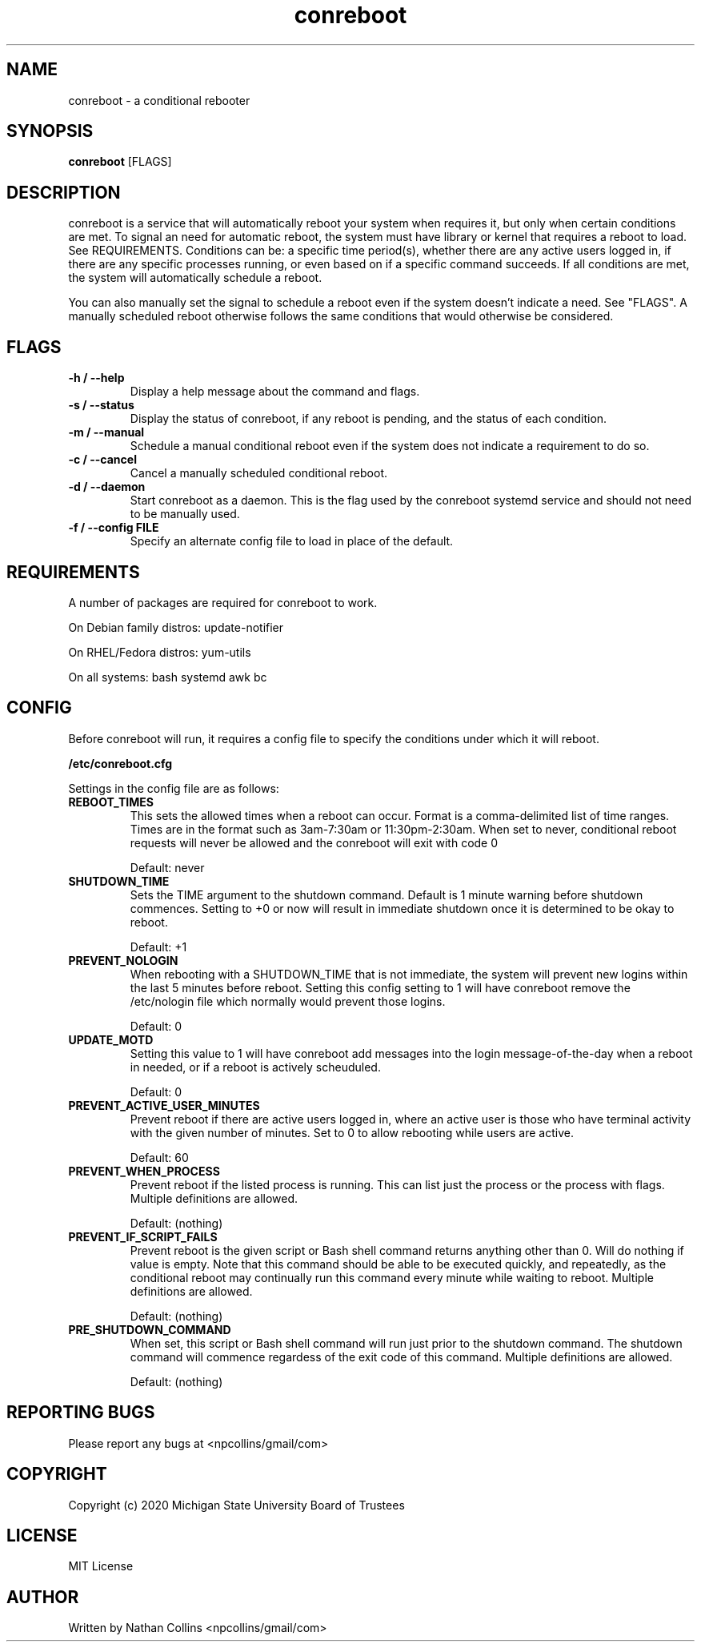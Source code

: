 .TH "conreboot" "1" "30 Mar 2023" "" ""
.SH "NAME"
conreboot \- a conditional rebooter

.SH "SYNOPSIS"
.B conreboot
[FLAGS]

.SH "DESCRIPTION"
.PP
conreboot is a service that will automatically reboot your system
when requires it, but only when certain conditions are met.
To signal an need for automatic reboot, the system must have library
or kernel that requires a reboot to load. See REQUIREMENTS.
Conditions can be: a specific time period(s), whether there are any
active users logged in, if there are any specific processes running,
or even based on if a specific command succeeds. If all conditions
are met, the system will automatically schedule a reboot.

.PP
You can also manually set the signal to schedule a reboot even
if the system doesn't indicate a need. See "FLAGS". A manually
scheduled reboot otherwise follows the same conditions that
would otherwise be considered.

.SH "FLAGS"
.TP
.B -h / --help
Display a help message about the command and flags.
.TP
.B -s / --status
Display the status of conreboot, if any reboot is pending, and
the status of each condition.
.TP
.B -m / --manual
Schedule a manual conditional reboot even if the system does
not indicate a requirement to do so.
.TP
.B -c / --cancel
Cancel a manually scheduled conditional reboot.
.TP
.B -d / --daemon
Start conreboot as a daemon. This is the flag used by the
conreboot systemd service and should not need to be manually used.
.TP
.B -f / --config FILE
Specify an alternate config file to load in place of the default.

.SH "REQUIREMENTS"
.TP
A number of packages are required for conreboot to work.
.PP
On Debian family distros:  update-notifier
.PP
On RHEL/Fedora distros:  yum-utils
.PP
On all systems: bash systemd awk bc

.SH "CONFIG"
.PP
Before conreboot will run, it requires a config file to specify the
conditions under which it will reboot.
.PP
.B
/etc/conreboot.cfg
.PP
Settings in the config file are as follows:

.TP
.B REBOOT_TIMES
This sets the allowed times when a reboot can occur. Format is a
comma-delimited list of time ranges. Times are in the format such
as 3am-7:30am or 11:30pm-2:30am. When set to never, conditional
reboot requests will never be allowed and the conreboot will exit
with code 0
.IP
Default: never

.TP
.B SHUTDOWN_TIME
Sets the TIME argument to the shutdown command. Default is 1 minute
warning before shutdown commences. Setting to +0 or now will result
in immediate shutdown once it is determined to be okay to reboot.
.IP
Default: +1

.TP
.B PREVENT_NOLOGIN
When rebooting with a SHUTDOWN_TIME that is not immediate, the
system will prevent new logins within the last 5 minutes before
reboot. Setting this config setting to 1 will have conreboot
remove the /etc/nologin file which normally would prevent those logins.
.IP
Default: 0

.TP
.B UPDATE_MOTD
Setting this value to 1 will have conreboot add messages into the
login message-of-the-day when a reboot in needed, or if a reboot
is actively scheuduled.
.IP
Default: 0

.TP
.B PREVENT_ACTIVE_USER_MINUTES
Prevent reboot if there are active users logged in, where an
active user is those who have terminal activity with the given
number of minutes. Set to 0 to allow rebooting while users are
active.
.IP
Default: 60

.TP
.B PREVENT_WHEN_PROCESS
Prevent reboot if the listed process is running. This can list
just the process or the process with flags.
Multiple definitions are allowed.
.IP
Default: (nothing)

.TP
.B PREVENT_IF_SCRIPT_FAILS
Prevent reboot is the given script or Bash shell command returns
anything other than 0. Will do nothing if value is empty. Note
that this command should be able to be executed quickly, and
repeatedly, as the conditional reboot may continually run this
command every minute while waiting to reboot.
Multiple definitions are allowed.
.IP
Default: (nothing)

.TP
.B PRE_SHUTDOWN_COMMAND
When set, this script or Bash shell command will run just prior
to the shutdown command. The shutdown command will commence
regardess of the exit code of this command.
Multiple definitions are allowed.
.IP
Default: (nothing)

.SH "REPORTING BUGS"
.PP
Please report any bugs at <npcollins/gmail/com>

.SH "COPYRIGHT"
.PP
Copyright (c) 2020 Michigan State University Board of Trustees
.PP

.SH "LICENSE"
.PP
MIT License
.PP

.SH "AUTHOR"
.PP
Written by Nathan Collins <npcollins/gmail/com>

